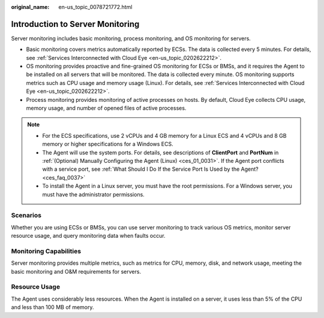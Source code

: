 :original_name: en-us_topic_0078721772.html

.. _en-us_topic_0078721772:

Introduction to Server Monitoring
=================================

Server monitoring includes basic monitoring, process monitoring, and OS monitoring for servers.

-  Basic monitoring covers metrics automatically reported by ECSs. The data is collected every 5 minutes. For details, see :ref:`Services Interconnected with Cloud Eye <en-us_topic_0202622212>`.
-  OS monitoring provides proactive and fine-grained OS monitoring for ECSs or BMSs, and it requires the Agent to be installed on all servers that will be monitored. The data is collected every minute. OS monitoring supports metrics such as CPU usage and memory usage (Linux). For details, see :ref:`Services Interconnected with Cloud Eye <en-us_topic_0202622212>`.
-  Process monitoring provides monitoring of active processes on hosts. By default, Cloud Eye collects CPU usage, memory usage, and number of opened files of active processes.

.. note::

   -  For the ECS specifications, use 2 vCPUs and 4 GB memory for a Linux ECS and 4 vCPUs and 8 GB memory or higher specifications for a Windows ECS.
   -  The Agent will use the system ports. For details, see descriptions of **ClientPort** and **PortNum** in :ref:`(Optional) Manually Configuring the Agent (Linux) <ces_01_0031>`. If the Agent port conflicts with a service port, see :ref:`What Should I Do If the Service Port Is Used by the Agent? <ces_faq_0037>`
   -  To install the Agent in a Linux server, you must have the root permissions. For a Windows server, you must have the administrator permissions.

Scenarios
---------

Whether you are using ECSs or BMSs, you can use server monitoring to track various OS metrics, monitor server resource usage, and query monitoring data when faults occur.

Monitoring Capabilities
-----------------------

Server monitoring provides multiple metrics, such as metrics for CPU, memory, disk, and network usage, meeting the basic monitoring and O&M requirements for servers.

Resource Usage
--------------

The Agent uses considerably less resources. When the Agent is installed on a server, it uses less than 5% of the CPU and less than 100 MB of memory.
